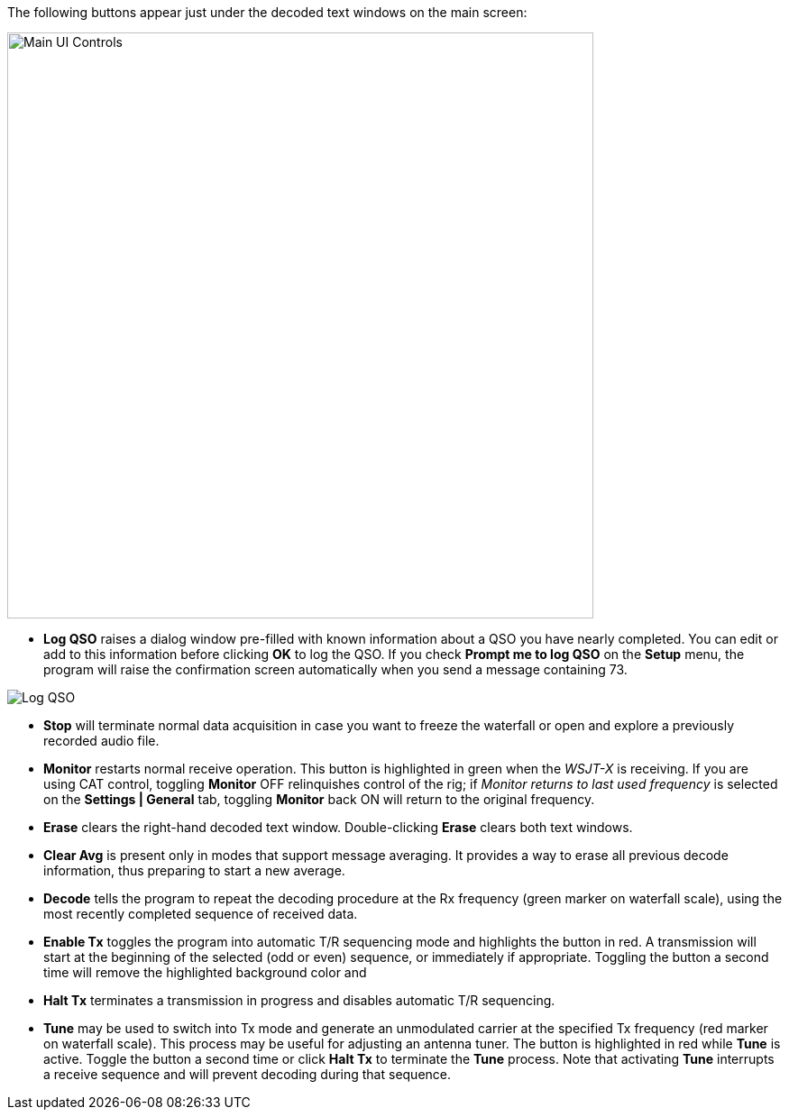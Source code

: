 // Status=review
The following buttons appear just under the decoded text windows on
the main screen:

//.Main UI Controls
image::main-ui-controls.png[align="left",width=650,alt="Main UI Controls"]

* *Log QSO* raises a dialog window pre-filled with known information
about a QSO you have nearly completed.  You can edit or add to this
information before clicking *OK* to log the QSO.  If you check *Prompt
me to log QSO* on the *Setup* menu, the program will raise the
confirmation screen automatically when you send a message containing
73.

//.Log QSO Window
image::log-qso.png[align="center",alt="Log QSO"]

* *Stop* will terminate normal data acquisition in case you want to
freeze the waterfall or open and explore a previously recorded audio
file.

* *Monitor* restarts normal receive operation.  This button is
highlighted in green when the _WSJT-X_ is receiving.  If you are
using CAT control, toggling *Monitor* OFF relinquishes control of the
rig; if _Monitor returns to last used frequency_ is selected
on the *Settings | General* tab, toggling *Monitor* back ON will
return to the original frequency.

* *Erase* clears the right-hand decoded text window. 
Double-clicking *Erase* clears both text windows.

* *Clear Avg* is present only in modes that support message averaging.
It provides a way to erase all previous decode information, thus
preparing to start a new average.

* *Decode* tells the program to repeat the decoding procedure at the
Rx frequency (green marker on waterfall scale), using the most recently
completed sequence of received data.  

* *Enable Tx* toggles the program into automatic T/R sequencing mode
and highlights the button in red.  A transmission will start at
the beginning of the selected (odd or even) sequence, or immediately
if appropriate.  Toggling the button a second time will remove the
highlighted background color and 

* *Halt Tx* terminates a transmission in progress and disables
automatic T/R sequencing.

* *Tune* may be used to switch into Tx mode and generate an
unmodulated carrier at the specified Tx frequency (red marker on
waterfall scale).  This process may be useful for adjusting an antenna
tuner.  The button is highlighted in red while *Tune* is active.
Toggle the button a second time or click *Halt Tx* to terminate the
*Tune* process.  Note that activating *Tune* interrupts a receive
sequence and will prevent decoding during that sequence.

